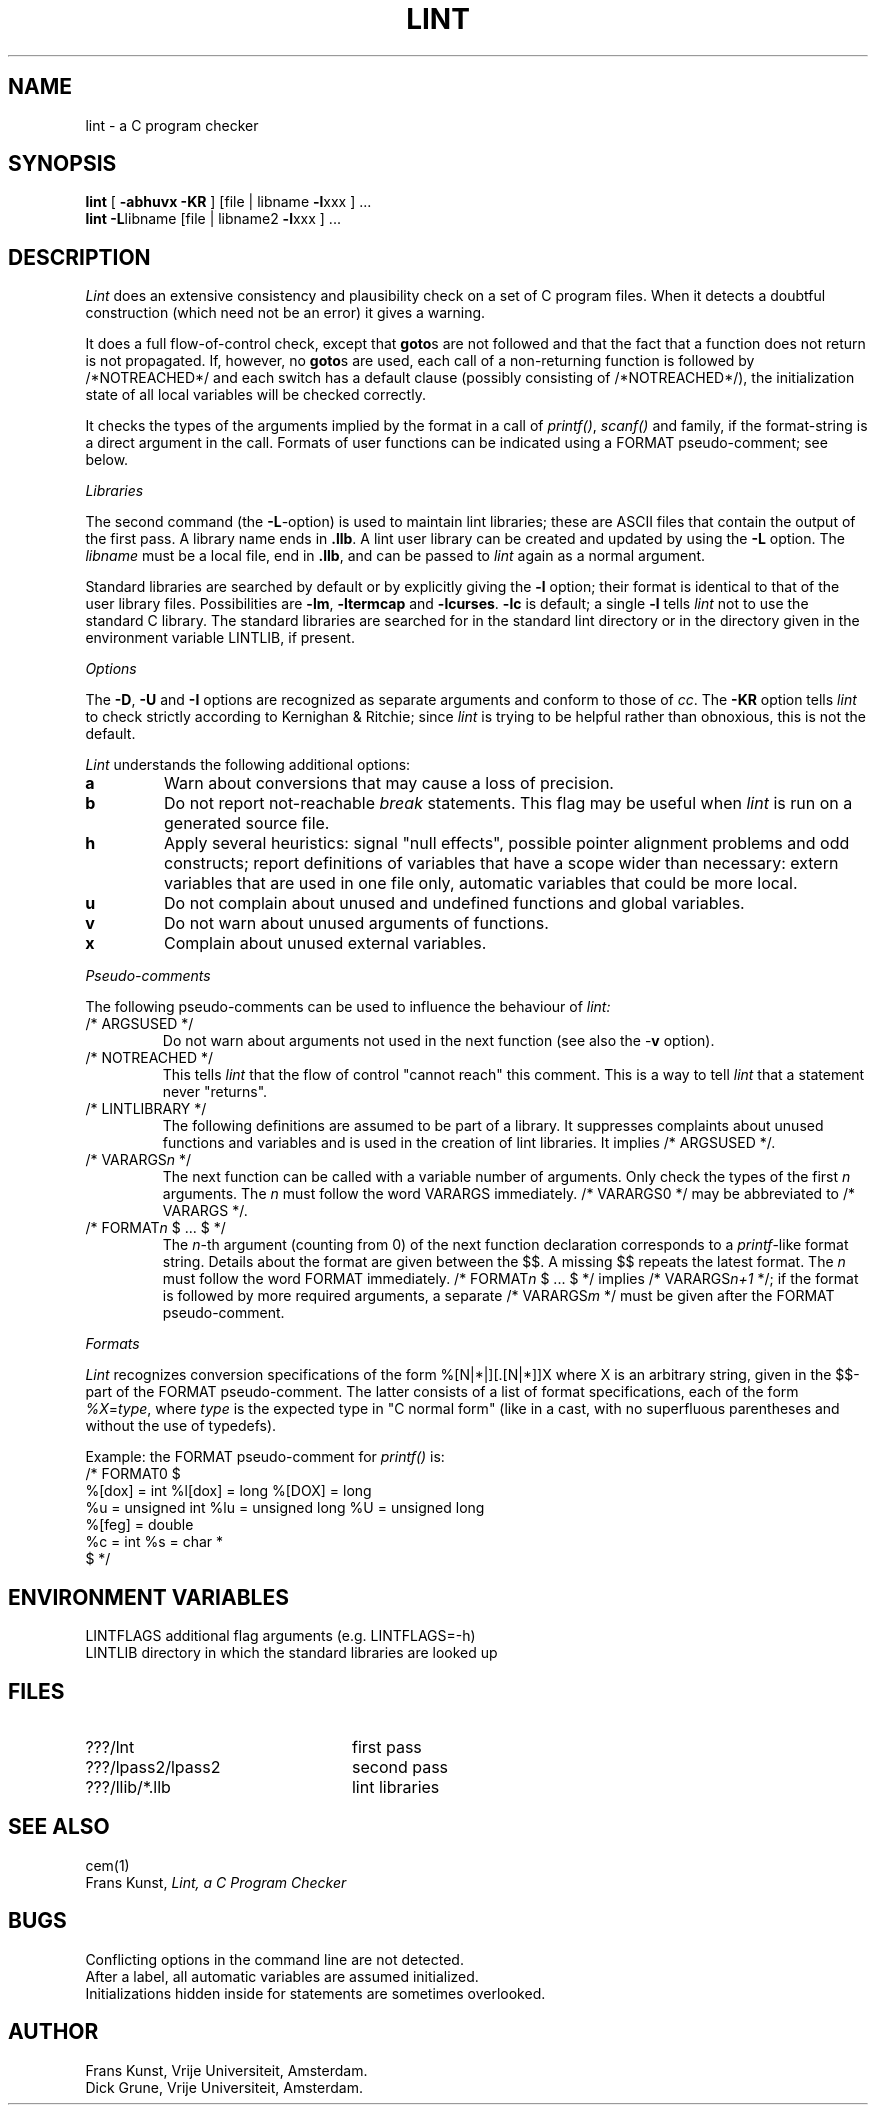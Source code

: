 .\" (c) copyright 1987 by the Vrije Universiteit, Amsterdam, The Netherlands.
.\" See the copyright notice in the ACK home directory, in the file "Copyright".
.\"
.\" $Header$
.TH LINT 1 88/10/13
.SH NAME
lint \- a C program checker
.SH SYNOPSIS
.B lint
[
.B \-abhuvx \-KR
]
[file | libname
.BR \-l xxx
] ...
.br
.B lint
.BR \-L libname
[file | libname2
.BR \-l xxx
] ...
.br
.SH DESCRIPTION
.I Lint
does an extensive consistency and plausibility check on a set of C
program files.
When it detects a doubtful construction
(which need not be an error) it gives a warning.
.PP
It does a full flow-of-control check, except that
.BR goto s
are not followed and that the fact that a function does not return
is not propagated.
If, however, no
.BR goto s
are used, each call of a non-returning function is followed by
/*NOTREACHED*/ and each switch has a default clause (possibly consisting
of /*NOTREACHED*/), the initialization state of all local variables will
be checked correctly.
.PP
It checks the types of the arguments implied by the format in a call of
.IR printf() ,
.IR scanf()
and family, if the format-string is a direct argument in the call.
Formats of user functions can be indicated using a FORMAT pseudo-comment; see
below.
.PP
.I Libraries
.PP
The second command (the
.BR \-L -option)
is used to maintain lint libraries; these are ASCII files
that contain the output of the first pass.
A library name ends in
.BR .llb .
A lint user library can be created and updated by using the
.B \-L
option.  The
.I libname
must be a local file, end in
.BR .llb ,
and can be passed to
.I lint
again as a normal argument.
.PP
Standard libraries are searched by default or by explicitly giving the
.B \-l
option; their format is identical to that of the user library files.
Possibilities are
.BR \-lm ,
.B \-ltermcap
and 
.BR \-lcurses .
.B \-lc
is default; a single
.B \-l
tells
.I lint
not to use the standard C library.
The standard libraries are searched for in the standard lint directory or
in the directory given in the environment variable LINTLIB, if present.
.PP
.I Options
.PP
The
.BR \-D ,
.B \-U
and
.B \-I
options are recognized as separate arguments and conform to those of
.IR cc .
The
.B \-KR
option tells
.I lint
to check strictly according to Kernighan & Ritchie; since
.I lint
is trying to be helpful rather than obnoxious, this is not the default.
.PP
.I Lint
understands the following additional options:
.TP
.B a
Warn about conversions that may cause a loss of precision.
.TP
.B b
Do not report not-reachable 
.I break
statements.
This flag may be useful when
.I lint
is run on a generated source file.
.TP
.B h
Apply several heuristics:
signal "null effects", possible pointer alignment problems and odd
constructs; report definitions of variables that have a scope wider than
necessary: extern variables that are used in one file only, automatic
variables that could be more local.
.TP
.B u
Do not complain about unused and undefined functions and global variables.
.TP
.B v
Do not warn about unused arguments of functions.
.TP
.B x
Complain about unused external variables.
.PP
.I Pseudo-comments
.PP
The following pseudo-comments can be used to influence the behaviour of
.IR lint:
.TP
/* ARGSUSED */
Do not warn about arguments not used in the next function
(see also the \-\fBv\fR option).
.TP
/* NOTREACHED */
This tells
.I lint
that the flow of control "cannot reach" this comment.
This is a way to tell
.I lint
that a statement never "returns".
.TP
/* LINTLIBRARY */
The following definitions are assumed to be part of a library.
It suppresses complaints about unused functions and variables
and is used in the creation of lint libraries.
It implies /* ARGSUSED */.
.TP
/* VARARGS\fIn\fR */
The next function can be called with a variable number of
arguments.
Only check the types of the first \fIn\fR arguments.
The \fIn\fR must follow the word VARARGS immediately.
/* VARARGS0 */ may be abbreviated to /* VARARGS */.
.TP
/* FORMAT\fIn\fR $ ... $ */
The \fIn\fP-th argument (counting from 0) of the  next function declaration
corresponds to a
.IR printf -like
format string.  Details about the format are given between the $$. A missing
$$ repeats the latest format.
The \fIn\fR must follow the word FORMAT immediately.
/* FORMAT\fIn\fR $ ... $ */ implies /* VARARGS\fIn+1\fP */; if the format
is followed by more required arguments, a separate /* VARARGS\fIm\fP */
must be given after the FORMAT pseudo-comment.
.PP
.I Formats
.PP
.I Lint
recognizes conversion specifications of the form %[N|*|][.[N|*]]X where X
is an arbitrary string, given in the $$-part of the FORMAT pseudo-comment.
The latter consists of a list of format specifications, each of the form
.IR %X = type ,
where 
.I type
is the expected type in "C normal form" (like in a cast, with no superfluous
parentheses and without the use of typedefs).
.PP
Example: the FORMAT pseudo-comment for
.I printf()
is:
.br
/* FORMAT0 $
.br
	%[dox] = int		%l[dox] = long		%[DOX] = long
.br
	%u = unsigned int	%lu = unsigned long	%U = unsigned long
.br
	%[feg] = double
.br
	%c = int		%s = char *
.br
$ */
.SH "ENVIRONMENT VARIABLES"
LINTFLAGS	additional flag arguments (e.g. LINTFLAGS=\-h)
.br
LINTLIB		directory in which the standard libraries are looked up
.SH FILES
.IP ???/lnt 24
first pass
.IP ???/lpass2/lpass2
second pass
.IP ???/llib/*.llb
lint libraries
.SH SEE ALSO
cem(1)
.br
Frans Kunst,
.I Lint, a C Program Checker
.SH BUGS
Conflicting options in the command line are not detected.
.br
After a label, all automatic variables are assumed initialized.
.br
Initializations hidden inside for statements are sometimes overlooked.
.SH AUTHOR
Frans Kunst, Vrije Universiteit, Amsterdam.
.br
Dick Grune, Vrije Universiteit, Amsterdam.
.br
